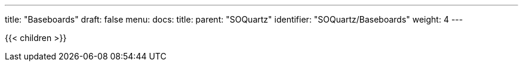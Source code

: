 ---
title: "Baseboards"
draft: false
menu:
  docs:
    title:
    parent: "SOQuartz"
    identifier: "SOQuartz/Baseboards"
    weight: 4
---

{{< children >}}